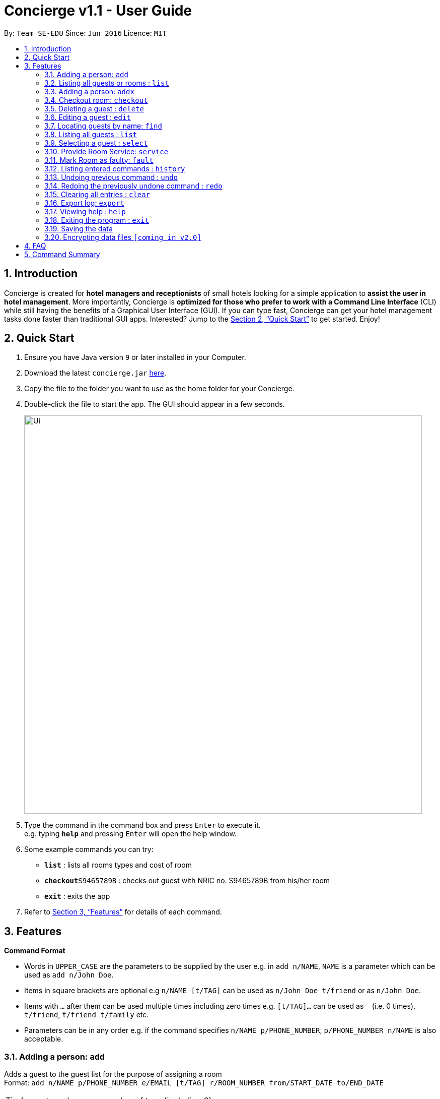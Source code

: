 = Concierge v1.1 - User Guide
:site-section: UserGuide
:toc:
:toc-title:
:toc-placement: preamble
:sectnums:
:imagesDir: images
:stylesDir: stylesheets
:xrefstyle: full
:experimental:
ifdef::env-github[]
:tip-caption: :bulb:
:note-caption: :information_source:
endif::[]
:repoURL: https://github.com/CS2103-AY1819S1-F11-2/main

By: `Team SE-EDU`      Since: `Jun 2016`      Licence: `MIT`

== Introduction

Concierge is created for *hotel managers and receptionists* of small hotels looking for a simple application to *assist
the user in hotel management*. More importantly, Concierge is *optimized for those who prefer to work with a Command Line Interface*
(CLI) while still having the benefits of a Graphical User Interface (GUI). If you can type fast, Concierge can get your
hotel management tasks done faster than traditional GUI apps. Interested? Jump to the <<Quick Start>> to get started. Enjoy!

== Quick Start

.  Ensure you have Java version `9` or later installed in your Computer.
.  Download the latest `concierge.jar` link:{repoURL}/releases[here].
.  Copy the file to the folder you want to use as the home folder for your Concierge.
.  Double-click the file to start the app. The GUI should appear in a few seconds.
+
image::Ui.png[width="790"]
+
.  Type the command in the command box and press kbd:[Enter] to execute it. +
e.g. typing *`help`* and pressing kbd:[Enter] will open the help window.
.  Some example commands you can try:

* *`list`* : lists all rooms types and cost of room
* **`checkout`**`S9465789B` : checks out guest with NRIC no. S9465789B from his/her room
* *`exit`* : exits the app

.  Refer to <<Features>> for details of each command.

[[Features]]
== Features

====
*Command Format*

* Words in `UPPER_CASE` are the parameters to be supplied by the user e.g. in `add n/NAME`, `NAME` is a parameter which can be used as `add n/John Doe`.
* Items in square brackets are optional e.g `n/NAME [t/TAG]` can be used as `n/John Doe t/friend` or as `n/John Doe`.
* Items with `…`​ after them can be used multiple times including zero times e.g. `[t/TAG]...` can be used as `{nbsp}` (i.e. 0 times), `t/friend`, `t/friend t/family` etc.
* Parameters can be in any order e.g. if the command specifies `n/NAME p/PHONE_NUMBER`, `p/PHONE_NUMBER n/NAME` is also acceptable.
====

=== Adding a person: `add`

Adds a guest to the guest list for the purpose of assigning a room +
Format: `add n/NAME p/PHONE_NUMBER e/EMAIL [t/TAG] r/ROOM_NUMBER from/START_DATE to/END_DATE`

[TIP]
A guest can have any number of tags (including 0)

Examples:

* `add n/John Smith p/98765432 e/johnsmith@gmail.com t/VIP r/85 from/09/12/18 to/10/12/18`
Add a guest "John Smith" to room 85 for a period of stay from 09/12/18 to 10/12/18.

=== Listing all guests or rooms : `list`

Displays a list of all rooms or guests (using flags -r/-g).
Format: `list -r`, `list -g`

=== Adding a person: `addx`

Adds a guest to the guest list NOT for the purpose of assigning a room (perhaps add to archived guest list) +
Format: `add n/NAME p/PHONE_NUMBER e/EMAIL [t/TAG]...`

Examples:
* `add n/guest g/S9876543B`

=== Checkout room: `checkout`

Checks out the room and the guest staying in it. The guest is deleted from the guest list and the room is then marked
for housekeeping. +
Format: `checkout ROOM_NUMBER`

Examples:

* `checkout 85` +
Checks out room 85 and the guest staying in it.

=== Deleting a guest : `delete`

Deletes the specified guest from the archived guest list. +
Format: `delete INDEX`

****
* Deletes the guest at the specified `INDEX`.
* The index refers to the index number shown in the displayed guest list.
* The index *must be a positive integer* 1, 2, 3, ...
****

Examples:

* `list -g` +
`delete 2` +
Deletes the 2nd guest in the displayed guest list.
* `find -g Betsy` +
`delete 1` +
Deletes the 1st guest in the results of the `find` command.

=== Editing a guest : `edit`

Edits an existing guest in the guest list. +
Format: `edit INDEX [n/NAME] [p/PHONE] [e/EMAIL] [a/ADDRESS] [t/TAG]...`

****
* Edits the guest at the specified `INDEX`. The index refers to the index number shown in the displayed guest list. The index *must be a positive integer* 1, 2, 3, ...
* At least one of the optional fields must be provided.
* Existing values will be updated to the input values.
* When editing tags, the existing tags of the guest will be removed i.e adding of tags is not cumulative.
* You can remove all the guest's tags by typing `t/` without specifying any tags after it.
****

Examples:

* `edit 1 p/91234567 e/johndoe@example.com` +
Edits the phone number and email address of the 1st guest to be `91234567` and `johndoe@example.com` respectively.
* `edit 2 n/Betsy Crower t/` +
Edits the name of the 2nd guest to be `Betsy Crower` and clears all existing tags.

=== Locating guests by name: `find`

Finds guests or rooms, depending on the input flag and the keywords. +
Format: `find [flag] KEYWORD`
****
* The search is case insensitive. e.g `hans` will match `Hans`
* The order of the keywords does not matter. e.g. `Hans Bo` will match `Bo Hans`
* Only the name is searched.
* Only full words will be matched e.g. `Han` will not match `Hans`
* Persons matching at least one keyword will be returned (i.e. `OR` search). e.g. `Hans Bo` will return `Hans Gruber`, `Bo Yang`
****

Examples:

* `find -g n/John Smith` +
Find guest(s) with "John" or "Smith" or both in their names.
* `find -g r/85` +
Find guest currently staying in room 85
* `find -r 85` +
Find room 85
* `find -r g/John Smith` +
Find room in which guest John Smith is currently staying

=== Listing all guests : `list`

Shows a list of rooms or guests, depending on the input flag +
Format: `list [flag]`

Examples:

* `list -r` +
List all rooms (default)
* `list -g` +
List all guests
* `list -r -d` +
List all double rooms
* `list -r -a` +
List all available rooms today
* `list -r -a 09/12/18 10/12/18` +
Lists rooms that are available from 091218 101218. Input dates must be in DD/MM/YY format.

=== Selecting a guest : `select`

Selects the guest/room identified by the index number used in the displayed list. +
Format: `select INDEX`

****
* Selects the guest/room and loads the information of the guest/room at the specified `INDEX`.
* The index refers to the index number shown in the displayed list.
* The index *must be a positive integer* `1, 2, 3, ...`

****

Examples:

* `list` +
`select 2` +
Selects the 2nd room in the displayed list.
* `find -g Betsy` +
`select 1` +
Selects the 1st guest in the results of the `find` command.

=== Provide Room Service: `service`

Provides the given room service for the room and charges are tagged to the room  +
Format: `service rm/709 st/bath supplies`

st refers to the type of room service required. Could be bath supplies, mini bar, replacing sheets,
vacuuming, general, etc.

=== Mark Room as faulty: `fault`

Marks the given room for maintenance +
Format: `service rm/709 mt/wiring`

mt refers to the type of maintenance required.
Room will not be available for booking or reservation whilst in this state.

=== Listing entered commands : `history`

Lists all the commands that you have entered in reverse chronological order. +
Format: `history`

[NOTE]
====
Pressing the kbd:[&uarr;] and kbd:[&darr;] arrows will display the previous and next input respectively in the command box.
====

// tag::undoredo[]
=== Undoing previous command : `undo`

Restores the concierge application to the state before the previous _undoable_ command was executed. +
Format: `undo`

[NOTE]
====
Undoable commands: those commands that modify the address book's content (`add`, `delete`, `edit` and `clear`).
====

Examples:

* `delete 1` +
`list` +
`undo` (reverses the `delete 1` command) +

* `select 1` +
`list` +
`undo` +
The `undo` command fails as there are no undoable commands executed previously.

* `delete 1` +
`clear` +
`undo` (reverses the `clear` command) +
`undo` (reverses the `delete 1` command) +

=== Redoing the previously undone command : `redo`

Reverses the most recent `undo` command. +
Format: `redo`

Examples:

* `delete 1` +
`undo` (reverses the `delete 1` command) +
`redo` (reapplies the `delete 1` command) +

* `delete 1` +
`redo` +
The `redo` command fails as there are no `undo` commands executed previously.

* `delete 1` +
`clear` +
`undo` (reverses the `clear` command) +
`undo` (reverses the `delete 1` command) +
`redo` (reapplies the `delete 1` command) +
`redo` (reapplies the `clear` command) +
// end::undoredo[]

=== Clearing all entries : `clear`

Clears all entries from the application. +
Format: `clear`

=== Export log: `export`

Exports a log of all history of commands into a text file +
Format: `export`

=== Viewing help : `help`

Format: `help`

=== Exiting the program : `exit`

Exits the program. +
Format: `exit`

=== Saving the data

Address book data are saved in the hard disk automatically after any command that changes the data. +
There is no need to save manually.

// tag::dataencryption[]
=== Encrypting data files `[coming in v2.0]`

_{explain how the user can enable/disable data encryption}_
// end::dataencryption[]

== FAQ

*Q*: How do I transfer my data to another Computer? +
*A*: Install the app in the other computer and overwrite the empty data file it creates with the file that contains the data of your previous Address Book folder.

== Command Summary

* *Add a guest for assigning* : `add`
* *Add a guest NOT for assigning* : `addx`
* *Checkout* : `checkout`
* *Delete* : `delete INDEX`
* *Edit* : `edit INDEX [n/NAME] [p/PHONE_NUMBER] [e/EMAIL] [a/ADDRESS] [t/TAG]...`
* *Find* : `find KEYWORD [MORE_KEYWORDS]`
* *List* : `list`
* *Select* : `select INDEX`
* *Room Service* : `service`
* *Mark Room as faulty* : `fault`
* *History* : `history`
* *Undo* : `undo`
* *Redo* : `redo`
* *Clear* : `clear`
* *Export log* : `export`
* *Help* : `help`
* *Exit* : `exit`
